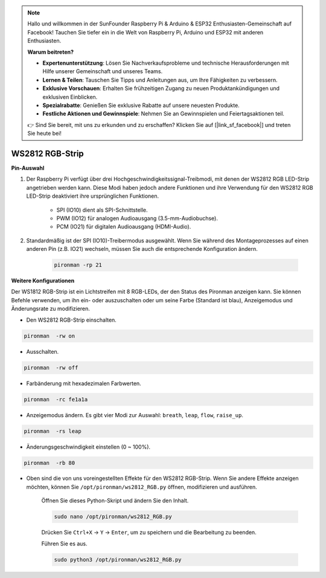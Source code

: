 .. note::

    Hallo und willkommen in der SunFounder Raspberry Pi & Arduino & ESP32 Enthusiasten-Gemeinschaft auf Facebook! Tauchen Sie tiefer ein in die Welt von Raspberry Pi, Arduino und ESP32 mit anderen Enthusiasten.

    **Warum beitreten?**

    - **Expertenunterstützung**: Lösen Sie Nachverkaufsprobleme und technische Herausforderungen mit Hilfe unserer Gemeinschaft und unseres Teams.
    - **Lernen & Teilen**: Tauschen Sie Tipps und Anleitungen aus, um Ihre Fähigkeiten zu verbessern.
    - **Exklusive Vorschauen**: Erhalten Sie frühzeitigen Zugang zu neuen Produktankündigungen und exklusiven Einblicken.
    - **Spezialrabatte**: Genießen Sie exklusive Rabatte auf unsere neuesten Produkte.
    - **Festliche Aktionen und Gewinnspiele**: Nehmen Sie an Gewinnspielen und Feiertagsaktionen teil.

    👉 Sind Sie bereit, mit uns zu erkunden und zu erschaffen? Klicken Sie auf [|link_sf_facebook|] und treten Sie heute bei!

.. _rgb_strip:

WS2812 RGB-Strip
=======================

**Pin-Auswahl**

#. Der Raspberry Pi verfügt über drei Hochgeschwindigkeitssignal-Treibmodi, mit denen der WS2812 RGB LED-Strip angetrieben werden kann. Diese Modi haben jedoch andere Funktionen und ihre Verwendung für den WS2812 RGB LED-Strip deaktiviert ihre ursprünglichen Funktionen.
 

    .. image:: img/strip_select.png


    * SPI (IO10) dient als SPI-Schnittstelle.
    * PWM (IO12) für analogen Audioausgang (3.5-mm-Audiobuchse).
    * PCM (IO21) für digitalen Audioausgang (HDMI-Audio).

#. Standardmäßig ist der SPI (IO10)-Treibermodus ausgewählt. Wenn Sie während des Montageprozesses auf einen anderen Pin (z.B. IO21) wechseln, müssen Sie auch die entsprechende Konfiguration ändern.

    .. code-block:: shell

        pironman -rp 21

**Weitere Konfigurationen**

Der WS1812 RGB-Strip ist ein Lichtstreifen mit 8 RGB-LEDs, der den Status des Pironman anzeigen kann. Sie können Befehle verwenden, um ihn ein- oder auszuschalten oder um seine Farbe (Standard ist blau), Anzeigemodus und Änderungsrate zu modifizieren.

* Den WS2812 RGB-Strip einschalten.

.. code-block:: shell

    pironman  -rw on

* Ausschalten.

.. code-block:: shell

    pironman  -rw off

* Farbänderung mit hexadezimalen Farbwerten.

.. code-block:: shell

    pironman  -rc fe1a1a

* Anzeigemodus ändern. Es gibt vier Modi zur Auswahl: ``breath``, ``leap``, ``flow``, ``raise_up``.

.. code-block:: shell

    pironman  -rs leap

* Änderungsgeschwindigkeit einstellen (0 ~ 100%).

.. code-block:: shell

    pironman  -rb 80

* Oben sind die von uns voreingestellten Effekte für den WS2812 RGB-Strip. Wenn Sie andere Effekte anzeigen möchten, können Sie ``/opt/pironman/ws2812_RGB.py`` öffnen, modifizieren und ausführen.

    Öffnen Sie dieses Python-Skript und ändern Sie den Inhalt.

    .. code-block:: shell

        sudo nano /opt/pironman/ws2812_RGB.py

    Drücken Sie ``Ctrl+X`` -> ``Y`` -> ``Enter``, um zu speichern und die Bearbeitung zu beenden.

    Führen Sie es aus.

    .. code-block:: shell

        sudo python3 /opt/pironman/ws2812_RGB.py
